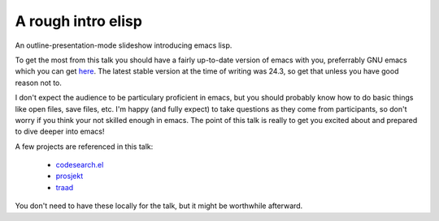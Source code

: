 ===================
A rough intro elisp
===================

An outline-presentation-mode slideshow introducing emacs lisp.

To get the most from this talk you should have a fairly up-to-date version of emacs with you, preferrably GNU emacs which you can get `here <http://www.gnu.org/software/emacs/>`_. The latest stable version at the time of writing was 24.3, so get that unless you have good reason not to.

I don't expect the audience to be particulary proficient in emacs, but you should probably know how to do basic things like open files, save files, etc. I'm happy (and fully expect) to take questions as they come from participants, so don't worry if you think your not skilled enough in emacs. The point of this talk is really to get you excited about and prepared to dive deeper into emacs!

A few projects are referenced in this talk:

  * `codesearch.el <https://github.com/abingham/codesearch.el>`_
  * `prosjekt <https://github.com/abingham/prosjekt>`_
  * `traad <https://github.com/abingham/traad>`_
  
You don't need to have these locally for the talk, but it might be worthwhile afterward.
